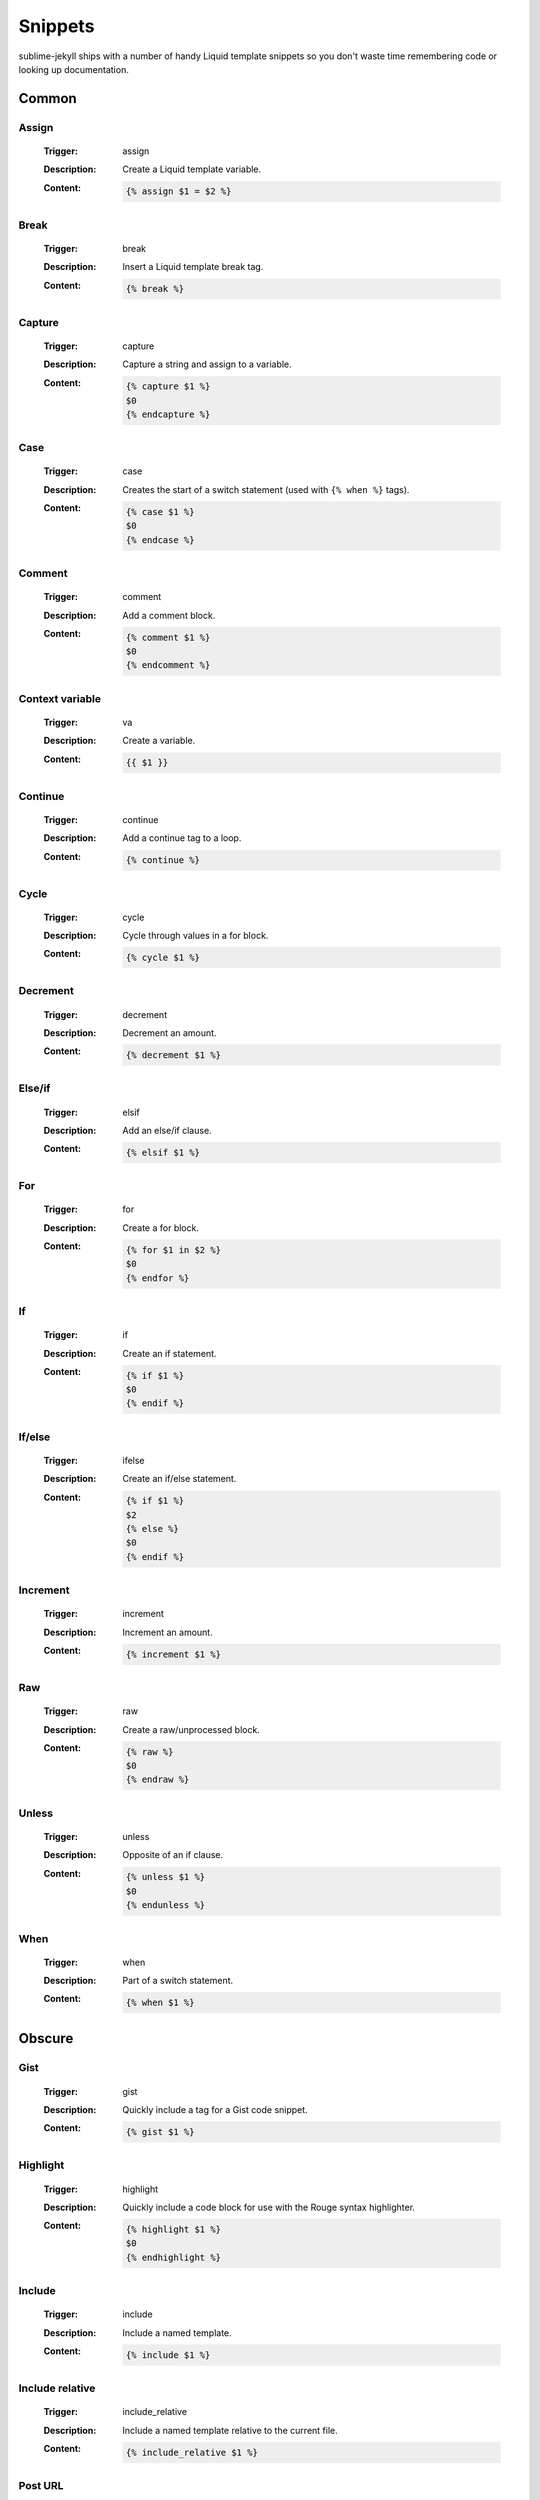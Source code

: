 Snippets
========

sublime-jekyll ships with a number of handy Liquid template snippets so you don't waste time remembering code or looking up documentation.


Common
------


Assign
^^^^^^

    :Trigger: assign
    :Description: Create a Liquid template variable.
    :Content:

        .. code-block:: liquid

            {% assign $1 = $2 %}


Break
^^^^^

    :Trigger: break
    :Description: Insert a Liquid template break tag.
    :Content:

        .. code-block:: liquid

            {% break %}


Capture
^^^^^^^

    :Trigger: capture
    :Description: Capture a string and assign to a variable.
    :Content:

        .. code-block:: liquid

            {% capture $1 %}
            $0
            {% endcapture %}


Case
^^^^

    :Trigger: case
    :Description: Creates the start of a switch statement (used with ``{% when %}`` tags).
    :Content:

        .. code-block:: liquid

            {% case $1 %}
            $0
            {% endcase %}


Comment
^^^^^^^

    :Trigger: comment
    :Description: Add a comment block.
    :Content:

        .. code-block:: liquid

            {% comment $1 %}
            $0
            {% endcomment %}


Context variable
^^^^^^^^^^^^^^^^

    :Trigger: va
    :Description: Create a variable.
    :Content:

        .. code-block:: liquid

            {{ $1 }}


Continue
^^^^^^^^

    :Trigger: continue
    :Description: Add a continue tag to a loop.
    :Content:

        .. code-block:: liquid

            {% continue %}


Cycle
^^^^^

    :Trigger: cycle
    :Description: Cycle through values in a for block.
    :Content:

        .. code-block:: liquid

            {% cycle $1 %}


Decrement
^^^^^^^^^

    :Trigger: decrement
    :Description: Decrement an amount.
    :Content:

        .. code-block:: liquid

            {% decrement $1 %}


Else/if
^^^^^^^

    :Trigger: elsif
    :Description: Add an else/if clause.
    :Content:

        .. code-block:: liquid

            {% elsif $1 %}


For
^^^

    :Trigger: for
    :Description: Create a for block.
    :Content:

        .. code-block:: liquid

            {% for $1 in $2 %}
            $0
            {% endfor %}


If
^^

    :Trigger: if
    :Description: Create an if statement.
    :Content:

        .. code-block:: liquid

            {% if $1 %}
            $0
            {% endif %}


If/else
^^^^^^^

    :Trigger: ifelse
    :Description: Create an if/else statement.
    :Content:

        .. code-block:: liquid

            {% if $1 %}
            $2
            {% else %}
            $0
            {% endif %}


Increment
^^^^^^^^^

    :Trigger: increment
    :Description: Increment an amount.
    :Content:

        .. code-block:: liquid

            {% increment $1 %}


Raw
^^^

    :Trigger: raw
    :Description: Create a raw/unprocessed block.
    :Content:

        .. code-block:: liquid

            {% raw %}
            $0
            {% endraw %}


Unless
^^^^^^

    :Trigger: unless
    :Description: Opposite of an if clause.
    :Content:

        .. code-block:: liquid

            {% unless $1 %}
            $0
            {% endunless %}


When
^^^^

    :Trigger: when
    :Description: Part of a switch statement.
    :Content:

        .. code-block:: liquid

            {% when $1 %}


Obscure
-------


Gist
^^^^

    :Trigger: gist
    :Description: Quickly include a tag for a Gist code snippet.
    :Content:

        .. code-block:: liquid

            {% gist $1 %}


Highlight
^^^^^^^^^

    :Trigger: highlight
    :Description: Quickly include a code block for use with the Rouge syntax highlighter.
    :Content:

        .. code-block:: liquid

            {% highlight $1 %}
            $0
            {% endhighlight %}


Include
^^^^^^^

    :Trigger: include
    :Description: Include a named template.
    :Content:

        .. code-block:: liquid

            {% include $1 %}


Include relative
^^^^^^^^^^^^^^^^

    :Trigger: include_relative
    :Description: Include a named template relative to the current file.
    :Content:

        .. code-block:: liquid

            {% include_relative $1 %}


Post URL
^^^^^^^^

    :Trigger: post_url
    :Description: Quickly include a tag for the current post's permalink URL.
    :Content:

        .. code-block:: liquid

            {% post_url $1 %}

